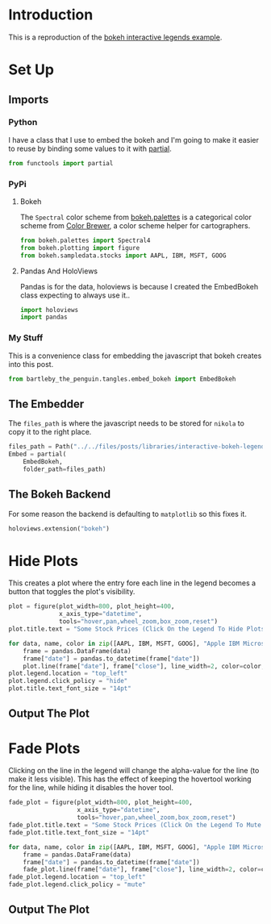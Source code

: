 #+BEGIN_COMMENT
.. title: Interactive Bokeh Legends
.. slug: interactive-bokeh-legends
.. date: 2019-02-23 19:15:50 UTC-08:00
.. tags: bokeh,legends,interactivity
.. category: Bokeh
.. link: 
.. description: Checking out bokeh interactive legends.
.. type: text

#+END_COMMENT
#+OPTIONS: ^:{}
#+TOC: headlines 2
* Introduction
  This is a reproduction of the [[https://bokeh.pydata.org/en/latest/docs/user_guide/interaction/legends.html][bokeh interactive legends example]].
* Set Up
** Imports
*** Python
    I have a class that I use to embed the bokeh and I'm going to make it easier to reuse by binding some values to it with [[https://docs.python.org/3.6/library/functools.html][partial]].
#+begin_src python :session bokeh :results none
from functools import partial
#+end_src
*** PyPi
**** Bokeh
     The =Spectral= color scheme from [[https://bokeh.pydata.org/en/latest/docs/reference/palettes.html][bokeh.palettes]] is a categorical color scheme from [[http://colorbrewer2.org/#type=sequential&scheme=BuGn&n=3][Color Brewer]], a color scheme helper for cartographers.
#+begin_src python :session bokeh :results none
from bokeh.palettes import Spectral4
from bokeh.plotting import figure
from bokeh.sampledata.stocks import AAPL, IBM, MSFT, GOOG
#+end_src

**** Pandas And HoloViews
     Pandas is for the data, holoviews is because I created the EmbedBokeh class expecting to always use it..
#+begin_src python :session bokeh :results none
import holoviews
import pandas
#+end_src
*** My Stuff
    This is a convenience class for embedding the javascript that bokeh creates into this post.
#+BEGIN_SRC python :session bokeh :results none
from bartleby_the_penguin.tangles.embed_bokeh import EmbedBokeh
#+END_SRC

** The Embedder
   The =files_path= is where the javascript needs to be stored for =nikola= to copy it to the right place.

#+BEGIN_SRC python :session bokeh :results none
files_path = Path("../../files/posts/libraries/interactive-bokeh-legends/")
Embed = partial(
    EmbedBokeh,
    folder_path=files_path)
#+END_SRC
** The Bokeh Backend
   For some reason the backend is defaulting to =matplotlib= so this fixes it.
#+BEGIN_SRC python :session bokeh :results none
holoviews.extension("bokeh")
#+END_SRC
* Hide Plots
  This creates a plot where the entry fore each line in the legend becomes a button that toggles the plot's visibility.
#+begin_src python :session bokeh :results none
plot = figure(plot_width=800, plot_height=400, 
              x_axis_type="datetime", 
              tools="hover,pan,wheel_zoom,box_zoom,reset")
plot.title.text = "Some Stock Prices (Click On the Legend To Hide Plots)"
#+end_src

#+begin_src python :session bokeh :results none
for data, name, color in zip([AAPL, IBM, MSFT, GOOG], "Apple IBM Microsoft Google".split(), Spectral4):
    frame = pandas.DataFrame(data)
    frame["date"] = pandas.to_datetime(frame["date"])
    plot.line(frame["date"], frame["close"], line_width=2, color=color, alpha=0.8, legend=name)
plot.legend.location = "top_left"
plot.legend.click_policy = "hide"
plot.title.text_font_size = "14pt"
#+end_src
** Output The Plot
#+begin_src python :session bokeh :results output raw :exports results
embed = Embed(plot, "interactive_legend")
embed._figure = plot
embed()
#+end_src

#+RESULTS:
#+BEGIN_EXPORT html
<script src="interactive_legend.js" id="11761887-e983-4882-8f9e-2ea31dcf69b0"></script>
#+END_EXPORT
* Fade Plots
  Clicking on the line in the legend will change the alpha-value for the line (to make it less visible). This has the effect of keeping the hovertool working for the line, while hiding it disables the hover tool.
#+begin_src python :session bokeh :results none
fade_plot = figure(plot_width=800, plot_height=400, 
                   x_axis_type="datetime", 
                   tools="hover,pan,wheel_zoom,box_zoom,reset")
fade_plot.title.text = "Some Stock Prices (Click On the Legend To Mute Plots)"
fade_plot.title.text_font_size = "14pt"
#+end_src

#+begin_src python :session bokeh :results none
for data, name, color in zip([AAPL, IBM, MSFT, GOOG], "Apple IBM Microsoft Google".split(), Spectral4):
    frame = pandas.DataFrame(data)
    frame["date"] = pandas.to_datetime(frame["date"])
    fade_plot.line(frame["date"], frame["close"], line_width=2, color=color, muted_alpha=0.2, muted_color=color, alpha=0.8, legend=name)
fade_plot.legend.location = "top_left"
fade_plot.legend.click_policy = "mute"
#+end_src
** Output The Plot
#+begin_src python :session bokeh :results output raw :exports results
embed = Embed(fade_plot, "interactive_muted_legend")
embed._figure = fade_plot
embed()
#+end_src

#+RESULTS:
#+BEGIN_EXPORT html
<script src="interactive_muted_legend.js" id="684bd0ee-2d92-45ff-b123-7b90d171bf2c"></script>
#+END_EXPORT
